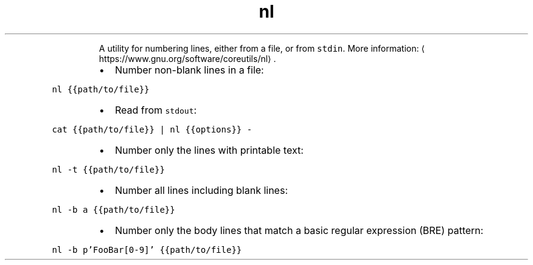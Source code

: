 .TH nl
.PP
.RS
A utility for numbering lines, either from a file, or from \fB\fCstdin\fR\&.
More information: \[la]https://www.gnu.org/software/coreutils/nl\[ra]\&.
.RE
.RS
.IP \(bu 2
Number non\-blank lines in a file:
.RE
.PP
\fB\fCnl {{path/to/file}}\fR
.RS
.IP \(bu 2
Read from \fB\fCstdout\fR:
.RE
.PP
\fB\fCcat {{path/to/file}} | nl {{options}} \-\fR
.RS
.IP \(bu 2
Number only the lines with printable text:
.RE
.PP
\fB\fCnl \-t {{path/to/file}}\fR
.RS
.IP \(bu 2
Number all lines including blank lines:
.RE
.PP
\fB\fCnl \-b a {{path/to/file}}\fR
.RS
.IP \(bu 2
Number only the body lines that match a basic regular expression (BRE) pattern:
.RE
.PP
\fB\fCnl \-b p'FooBar[0\-9]' {{path/to/file}}\fR
